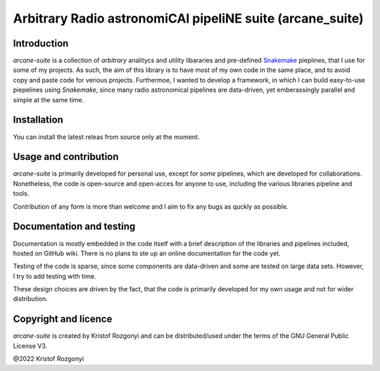 Arbitrary Radio astronomiCAl pipeliNE suite (arcane_suite)
==========================================================

Introduction
------------

`arcane-suite` is a collection of *arbitrary* analitycs and utility libararies and pre-defined `Snakemake <https://snakemake.github.io/>`_ pieplines, that I use for some of my projects. As such, the aim of this library is to have most of my own code in the same place, and to avoid copy and paste code for verious projects. Furthermoe, I wanted to develop a framework, in which I can build easy-to-use piepelines using `Snakemake`, since many radio astronomical pipelines are data-driven, yet emberassingly parallel and simple at the same time.

Installation
------------

You can install the latest releas from source only at the moment.

Usage and contribution
----------------------

`arcane-suite` is primarily developed for personal use, except for *some* pipelines, which are developed for collaborations. Nonetheless, the code is open-source and open-acces for anyone to use, including the various libraries pipeline and tools.

Contribution of any form is more than welcome and I aim to fix any bugs as quckly as possible.


Documentation and testing
-------------------------

Documentation is mostly embedded in the code itself with a brief description of the libraries and pipelines included, hosted on GitHub wiki. There is no plans to ste up an online documentation for the code yet.

Testing of the code is sparse, since some components are data-driven and some are tested on large data sets. However, I try to add testing with time.

These design choices are driven by the fact, that the code is primarily developed for my own usage and not for wider distribution.

Copyright and licence
---------------------

`arcane-suite` is created by Kristof Rozgonyi and can be distributed/used under the terms of the GNU General Public License V3.

@2022 Kristof Rozgonyi
